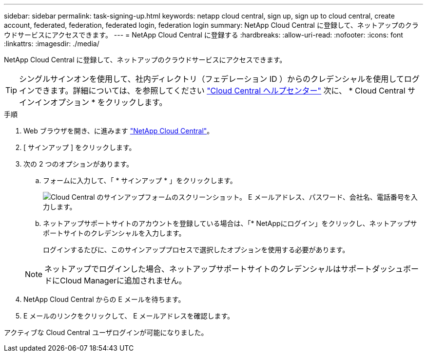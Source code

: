 ---
sidebar: sidebar 
permalink: task-signing-up.html 
keywords: netapp cloud central, sign up, sign up to cloud central, create account, federated, federation, federated login, federation login 
summary: NetApp Cloud Central に登録して、ネットアップのクラウドサービスにアクセスできます。 
---
= NetApp Cloud Central に登録する
:hardbreaks:
:allow-uri-read: 
:nofooter: 
:icons: font
:linkattrs: 
:imagesdir: ./media/


[role="lead"]
NetApp Cloud Central に登録して、ネットアップのクラウドサービスにアクセスできます。


TIP: シングルサインオンを使用して、社内ディレクトリ（フェデレーション ID ）からのクレデンシャルを使用してログインできます。詳細については、を参照してください https://cloud.netapp.com/help-center["Cloud Central ヘルプセンター"^] 次に、 * Cloud Central サインインオプション * をクリックします。

.手順
. Web ブラウザを開き、に進みます https://cloud.netapp.com/["NetApp Cloud Central"^]。
. [ サインアップ ] をクリックします。
. 次の 2 つのオプションがあります。
+
.. フォームに入力して、「 * サインアップ * 」をクリックします。
+
image:screenshot-cloud-central-signup.png["Cloud Central のサインアップフォームのスクリーンショット。 E メールアドレス、パスワード、会社名、電話番号を入力します。"]

.. ネットアップサポートサイトのアカウントを登録している場合は、「* NetAppにログイン」をクリックし、ネットアップサポートサイトのクレデンシャルを入力します。
+
ログインするたびに、このサインアッププロセスで選択したオプションを使用する必要があります。

+

NOTE: ネットアップでログインした場合、ネットアップサポートサイトのクレデンシャルはサポートダッシュボードにCloud Managerに追加されません。



. NetApp Cloud Central からの E メールを待ちます。
. E メールのリンクをクリックして、 E メールアドレスを確認します。


アクティブな Cloud Central ユーザログインが可能になりました。
